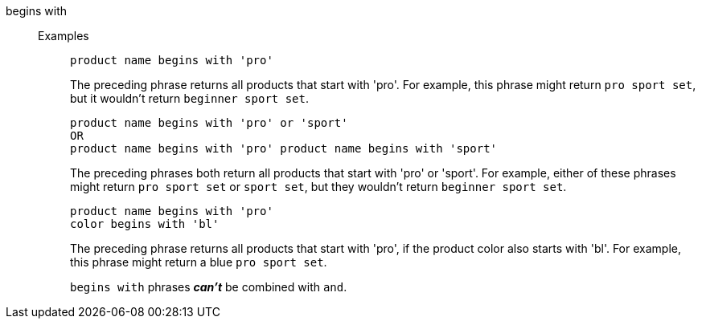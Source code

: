 [#begins-with]
begins with::
Examples;;
+
----
product name begins with 'pro'
----
+
The preceding phrase returns all products that start with 'pro'. For example, this phrase might return `pro sport set`, but it wouldn't return `beginner sport set`.
+
----
product name begins with 'pro' or 'sport'
OR
product name begins with 'pro' product name begins with 'sport'
----
+
The preceding phrases both return all products that start with 'pro' or 'sport'. For example, either of these phrases might return `pro sport set` or `sport set`, but they wouldn't return `beginner sport set`.
+
----
product name begins with 'pro'
color begins with 'bl'
----
+
The preceding phrase returns all products that start with 'pro', if the product color also starts with 'bl'. For example, this phrase might return a blue `pro sport set`.
+
`begins with` phrases *_can't_* be combined with `and`.
